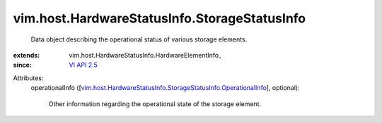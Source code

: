 
vim.host.HardwareStatusInfo.StorageStatusInfo
=============================================
  Data object describing the operational status of various storage elements.
:extends: vim.host.HardwareStatusInfo.HardwareElementInfo_
:since: `VI API 2.5 <vim/version.rst#vimversionversion2>`_

Attributes:
    operationalInfo ([`vim.host.HardwareStatusInfo.StorageStatusInfo.OperationalInfo <vim/host/HardwareStatusInfo/StorageStatusInfo/OperationalInfo.rst>`_], optional):

       Other information regarding the operational state of the storage element.
